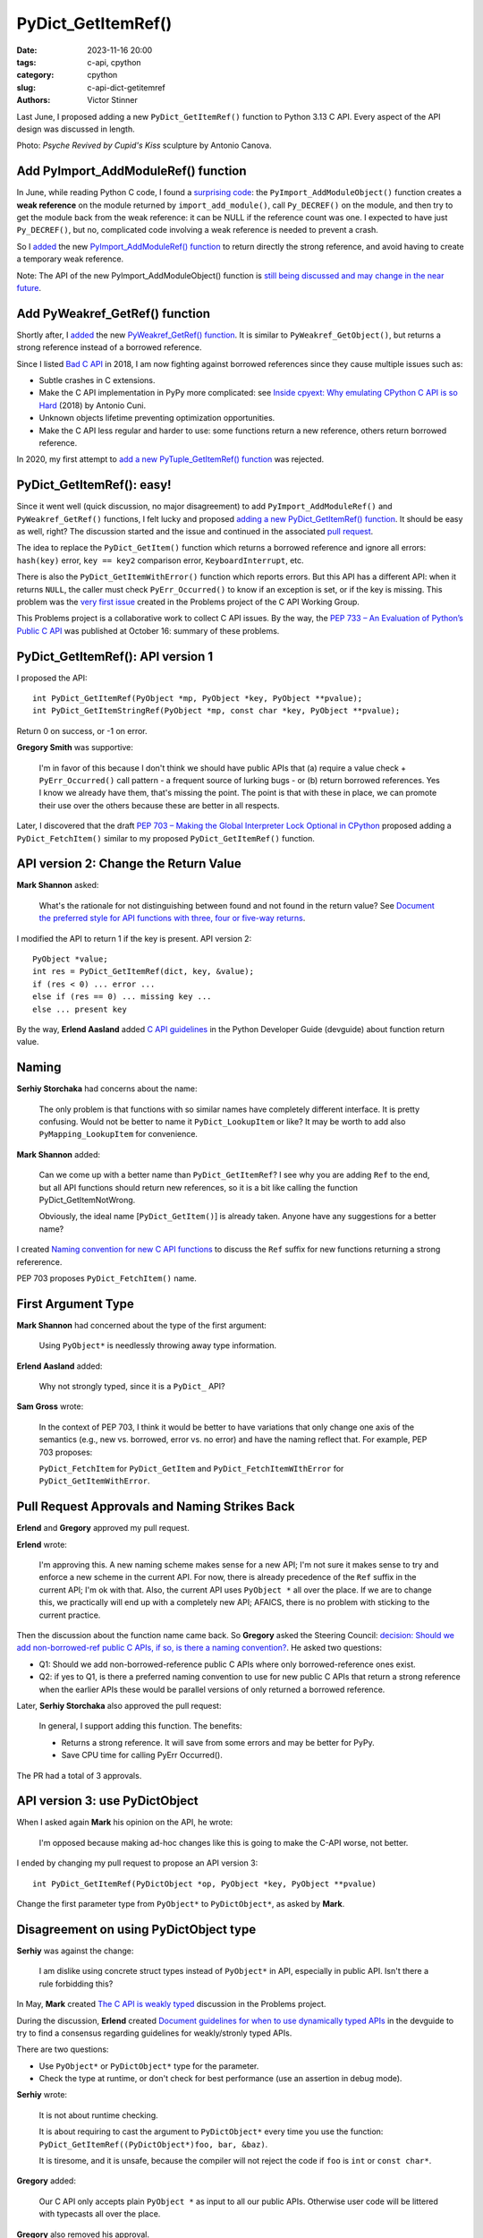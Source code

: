 +++++++++++++++++++
PyDict_GetItemRef()
+++++++++++++++++++

:date: 2023-11-16 20:00
:tags: c-api, cpython
:category: cpython
:slug: c-api-dict-getitemref
:authors: Victor Stinner

Last June, I proposed adding a new ``PyDict_GetItemRef()`` function to Python
3.13 C API. Every aspect of the API design was discussed in length.

.. image:: {static}/images/amour_psychee.jpg
   :alt: Psyche Revived by Cupid's Kiss

Photo: *Psyche Revived by Cupid's Kiss* sculpture by Antonio Canova.



Add PyImport_AddModuleRef() function
====================================

In June, while reading Python C code, I found a `surprising code
<https://github.com/python/cpython/blob/8cd70eefc7f3363cfa0d43f34522c3072fa9e160/Python/import.c#L345-L369>`_:
the ``PyImport_AddModuleObject()`` function creates a **weak reference** on the
module returned by ``import_add_module()``, call ``Py_DECREF()`` on the module,
and then try to get the module back from the weak reference: it can be NULL if
the reference count was one. I expected to have just ``Py_DECREF()``, but no,
complicated code involving a weak reference is needed to prevent a crash.

So I `added <https://github.com/python/cpython/issues/105922>`__ the new
`PyImport_AddModuleRef() function
<https://docs.python.org/dev/c-api/import.html#c.PyImport_AddModuleRef>`_ to
return directly the strong reference, and avoid having to create a temporary
weak reference.

Note: The API of the new PyImport_AddModuleObject() function is `still being
discussed and may change in the near future
<https://github.com/python/cpython/issues/106915>`_.


Add PyWeakref_GetRef() function
===============================

Shortly after, I `added <https://github.com/python/cpython/issues/105927>`__ the
new `PyWeakref_GetRef() function
<https://docs.python.org/dev/c-api/weakref.html#c.PyWeakref_GetRef>`_. It is
similar to ``PyWeakref_GetObject()``, but returns a strong reference instead of
a borrowed reference.

Since I listed `Bad C API
<https://pythoncapi.readthedocs.io/bad_api.html#borrowed-references>`_ in 2018,
I am now fighting against borrowed references since they cause multiple issues
such as:

* Subtle crashes in C extensions.
* Make the C API implementation in PyPy more complicated: see
  `Inside cpyext: Why emulating CPython C API is so Hard
  <https://www.pypy.org/posts/2018/09/inside-cpyext-why-emulating-cpython-c-8083064623681286567.html>`_
  (2018) by Antonio Cuni.
* Unknown objects lifetime preventing optimization opportunities.
* Make the C API less regular and harder to use: some functions return a new
  reference, others return borrowed reference.

In 2020, my first attempt to `add a new PyTuple_GetItemRef() function
<https://github.com/python/cpython/issues/86460>`_ was rejected.


PyDict_GetItemRef(): easy!
==========================

Since it went well (quick discussion, no major disagreement) to add
``PyImport_AddModuleRef()`` and ``PyWeakref_GetRef()`` functions, I felt lucky and
proposed `adding a new PyDict_GetItemRef() function
<https://github.com/python/cpython/issues/106004>`_. It should be easy as well,
right? The discussion started and the issue and continued in the associated
`pull request <https://github.com/python/cpython/pull/106005>`_.

The idea to replace the ``PyDict_GetItem()`` function which returns a borrowed reference
and ignore all errors: ``hash(key)`` error, ``key == key2`` comparison error,
``KeyboardInterrupt``, etc.

There is also the ``PyDict_GetItemWithError()`` function which reports errors.
But this API has a different API: when it returns ``NULL``, the caller must
check ``PyErr_Occurred()`` to know if an exception is set, or if the key is
missing. This problem was the `very first issue
<https://github.com/capi-workgroup/problems/issues/1>`_ created in the Problems
project of the C API Working Group.

This Problems project is a collaborative work to collect C API issues. By the
way, the `PEP 733 – An Evaluation of Python’s Public C API
<https://peps.python.org/pep-0733/>`_ was published at October 16: summary of
these problems.


PyDict_GetItemRef(): API version 1
==================================

I proposed the API::

    int PyDict_GetItemRef(PyObject *mp, PyObject *key, PyObject **pvalue);
    int PyDict_GetItemStringRef(PyObject *mp, const char *key, PyObject **pvalue);

Return 0 on success, or -1 on error.

**Gregory Smith** was supportive:

    I'm in favor of this because I don't think we should have public APIs that
    (a) require a value check + ``PyErr_Occurred()`` call pattern - a frequent
    source of lurking bugs - or (b) return borrowed references. Yes I know we
    already have them, that's missing the point. The point is that with these
    in place, we can promote their use over the others because these are better
    in all respects.

Later, I discovered that the draft `PEP 703 – Making the Global Interpreter
Lock Optional in CPython <https://peps.python.org/pep-0703/>`__ proposed adding
a ``PyDict_FetchItem()`` similar to my proposed ``PyDict_GetItemRef()``
function.


API version 2: Change the Return Value
======================================

**Mark Shannon** asked:

    What's the rationale for not distinguishing between found and not found in
    the return value? See `Document the preferred style for API functions with
    three, four or five-way returns
    <https://github.com/python/devguide/issues/1121>`_.

I modified the API to return 1 if the key is present. API version 2::

    PyObject *value;
    int res = PyDict_GetItemRef(dict, key, &value);
    if (res < 0) ... error ...
    else if (res == 0) ... missing key ...
    else ... present key

By the way, **Erlend Aasland** added `C API guidelines
<https://devguide.python.org/developer-workflow/c-api/index.html#guidelines-for-expanding-changing-the-public-api>`_
in the Python Developer Guide (devguide) about function return value.


Naming
======

**Serhiy Storchaka** had concerns about the name:

    The only problem is that functions with so similar names have completely
    different interface. It is pretty confusing. Would not be better to name it
    ``PyDict_LookupItem`` or like? It may be worth to add also ``PyMapping_LookupItem``
    for convenience.

**Mark Shannon** added:

    Can we come up with a better name than ``PyDict_GetItemRef``?
    I see why you are adding ``Ref`` to the end, but all API functions should
    return new references, so it is a bit like calling the function
    PyDict_GetItemNotWrong.

    Obviously, the ideal name [``PyDict_GetItem()``] is already taken. Anyone
    have any suggestions for a better name?

I created `Naming convention for new C API functions
<https://github.com/capi-workgroup/problems/issues/52>`_ to discuss the ``Ref``
suffix for new functions returning a strong refererence.

PEP 703 proposes ``PyDict_FetchItem()`` name.


First Argument Type
===================

**Mark Shannon** had concerned about the type of the first argument:

    Using ``PyObject*`` is needlessly throwing away type information.

**Erlend Aasland** added:

    Why not strongly typed, since it is a ``PyDict_`` API?

**Sam Gross** wrote:

    In the context of PEP 703, I think it would be better to have variations
    that only change one axis of the semantics (e.g., new vs. borrowed, error
    vs. no error) and have the naming reflect that. For example, PEP 703
    proposes:

    ``PyDict_FetchItem`` for ``PyDict_GetItem`` and
    ``PyDict_FetchItemWIthError`` for ``PyDict_GetItemWithError``.


Pull Request Approvals and Naming Strikes Back
==============================================

**Erlend** and **Gregory** approved my pull request.

**Erlend** wrote:

    I'm approving this. A new naming scheme makes sense for a new API; I'm not
    sure it makes sense to try and enforce a new scheme in the current API. For
    now, there is already precedence of the ``Ref`` suffix in the current API;
    I'm ok with that. Also, the current API uses ``PyObject *`` all over the
    place. If we are to change this, we practically will end up with a
    completely new API; AFAICS, there is no problem with sticking to the
    current practice.

Then the discussion about the function name came back. So **Gregory** asked the
Steering Council: `decision: Should we add non-borrowed-ref public C APIs, if
so, is there a naming convention?
<https://github.com/python/steering-council/issues/201>`_. He asked two
questions:

* Q1: Should we add non-borrowed-reference public C APIs where only
  borrowed-reference ones exist.
* Q2: if yes to Q1, is there a preferred naming convention to use for new
  public C APIs that return a strong reference when the earlier APIs these
  would be parallel versions of only returned a borrowed reference.

Later, **Serhiy Storchaka** also approved the pull request:

    In general, I support adding this function. The benefits:

    * Returns a strong reference. It will save from some errors and may be
      better for PyPy.
    * Save CPU time for calling PyErr Occurred().

The PR had a total of 3 approvals.


API version 3: use PyDictObject
===============================

When I asked again **Mark** his opinion on the API, he wrote:

    I'm opposed because making ad-hoc changes like this is going to make the
    C-API worse, not better.

I ended by changing my pull request to propose an API version 3::

    int PyDict_GetItemRef(PyDictObject *op, PyObject *key, PyObject **pvalue)

Change the first parameter type from ``PyObject*`` to ``PyDictObject*``, as
asked by **Mark**.


Disagreement on using PyDictObject type
=======================================

**Serhiy** was against the change:

    I am dislike using concrete struct types instead of ``PyObject*`` in API,
    especially in public API. Isn't there a rule forbidding this?

In May, **Mark** created `The C API is weakly typed
<https://github.com/capi-workgroup/problems/issues/31>`_ discussion in the
Problems project.

During the discussion, **Erlend** created `Document guidelines for when to use
dynamically typed APIs <https://github.com/python/devguide/issues/1127>`_ in
the devguide to try to find a consensus regarding guidelines for weakly/stronly
typed APIs.

There are two questions:

* Use ``PyObject*`` or ``PyDictObject*`` type for the parameter.
* Check the type at runtime, or don't check for best performance (use an
  assertion in debug mode).

**Serhiy** wrote:

    It is not about runtime checking.

    It is about requiring to cast the argument to ``PyDictObject*`` every time
    you use the function: ``PyDict_GetItemRef((PyDictObject*)foo, bar, &baz)``.

    It is tiresome, and it is unsafe, because the compiler will not reject the
    code if ``foo`` is ``int`` or ``const char*``.

**Gregory** added:

    Our C API only accepts plain ``PyObject *`` as input to all our public
    APIs. Otherwise user code will be littered with typecasts all over the
    place.

**Gregory** also removed his approval.


Revert to API version 2 with PyObject type
==========================================

Since **Serhiy** and **Gregory** were against the change, I reverted it to move
back to the ``PyObject*`` type. **Serhiy** and **Erlend** confirmed their
approval.

I created the issue `Design a brand new C API with new PyCAPI_ prefix where all
functions respect new guidelines
<https://github.com/capi-workgroup/problems/issues/55>`_ in the Problems
project to discuss the creation of a branch new API. I suggested **Mark** to
only consider changing "weakly type" ``PyObject*`` type to strongly typed
``PyDictObject*`` in such new API.


More changes? API version 4
===========================

**Petr Viktorin** joined the discussion and proposed a late change:

    FWIW, here's a possible new variant: you could set result to ``NULL`` in
    which case the result isn't stored/incref'd. And that would start a
    convention of how to turn a get operation into a membership test. (And the
    Lookup name would fit that better.)

**Mark Shannon**:

    If this function is to take ``PyObject *``, as **Erlend** seems to insist,
    then it shouldn't raise a ``SystemError`` when passed something other than
    a dict. It should raise a ``TypeError``.

I modified the API (version 4) to raise ``SystemError`` if the first argument
is not a dictionary instead of ``TypeError``.


Merge The Change
================

After around 1 month of intense discussions, I merged my change adding the
``PyDict_GetItemRef()`` function (`commit
<https://github.com/python/cpython/commit/41ca16455188db806bfc7037058e8ecff2755e6c>`_)
with `a summary of the discussion
<https://github.com/python/cpython/pull/106005#issuecomment-1646249360>`_.

I also `added the function to pythoncapi-compat project
<https://github.com/python/pythoncapi-compat/commit/eaff3c172f94ed32ac38860c38d7a8fa27483e57>`_.


How To Take Decisions?
======================

The discussions occurred at many multiple places:

* My Python issue
* My Python pull request
* Multiple Problems issues
* Multiple devguide issues
* Steering Council issue

The discussion was heated. **Erlend** decided to take a break:

    I'm taking a break from the C API discussions; I'm removing myself from
    this PR for now

While the change was approved by 3 core developers, there was not strictly a
consensus since **Mark** did not formally approve the change. Multiple persons
asked to first define some general guidelines for new APIs **before** making
further C API changes.

**Gregory** opened an Steering Council issue at July 2. I asked for an update
at July 17. Three meetings later, they didn't have the opportunity to visit the
question. They were busy on discussing the heavy `PEP 703 – Making the Global
Interpreter Lock Optional in CPython <https://peps.python.org/pep-0703/>`__. At July 25,
**Gregory** replied in the name of the Steering Council:

    The steering council chatted about non-borrowed-ref and naming conventions
    today. We want to **delegate** this to the **C API working group** to come
    back with a broader recommendation. **Irit Katriel** has put together the
    initial draft of `An Evaluation of Python's Public C API
    <https://github.com/capi-workgroup/problems/blob/main/capi_problems.rst>`_
    for example.

The problem was that the C API Working Group was just a GitHub organization, it
was not an organized group with designated members.

`Stay tuned for the creation a formal C API Working Group
<https://github.com/python/steering-council/issues/210>`_.


Final API
=========

API::

    int PyDict_GetItemRef(PyObject *p, PyObject *key, PyObject **result)
    int PyDict_GetItemStringRef(PyObject *p, const char *key, PyObject **result)

Documentation:

* `PyDict_GetItemRef <https://docs.python.org/dev/c-api/dict.html#c.PyDict_GetItemRef>`_
* `PyDict_GetItemStringRef <https://docs.python.org/dev/c-api/dict.html#c.PyDict_GetItemStringRef>`_

Using the `pythoncapi-compat project
<https://pythoncapi-compat.readthedocs.io/>`_, you can use this new API right
now on all Python versions!
